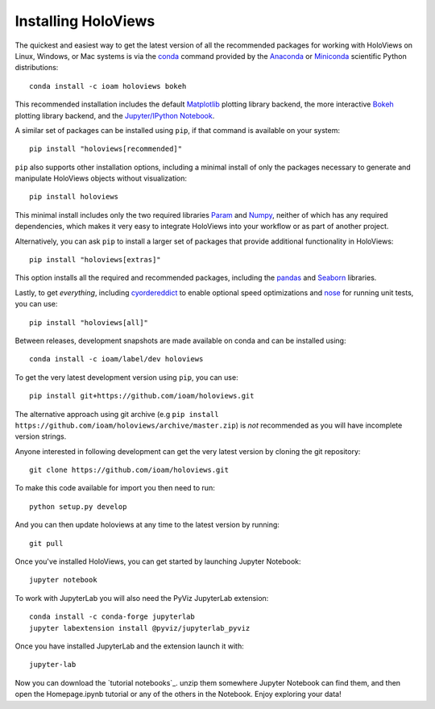 Installing HoloViews
====================

The quickest and easiest way to get the latest version of all the
recommended packages for working with HoloViews on Linux, Windows, or
Mac systems is via the
`conda <http://conda.pydata.org/docs/>`_ command provided by 
the
`Anaconda <http://docs.continuum.io/anaconda/install>`_ or
`Miniconda <http://conda.pydata.org/miniconda.html>`_ scientific
Python distributions::

  conda install -c ioam holoviews bokeh

This recommended installation includes the default `Matplotlib
<http://matplotlib.org>`_ plotting library backend, the
more interactive `Bokeh <http://bokeh.pydata.org>`_ plotting library
backend, and the `Jupyter/IPython Notebook <http://jupyter.org>`_.

A similar set of packages can be installed using ``pip``, if that
command is available on your system::

  pip install "holoviews[recommended]"

``pip`` also supports other installation options, including a minimal
install of only the packages necessary to generate and manipulate
HoloViews objects without visualization::

  pip install holoviews

This minimal install includes only the two required libraries `Param
<http://ioam.github.com/param/>`_ and `Numpy <http://numpy.org>`_,
neither of which has any required dependencies, which makes it very
easy to integrate HoloViews into your workflow or as part of another
project.

Alternatively, you can ask ``pip`` to install a larger set of
packages that provide additional functionality in HoloViews::

  pip install "holoviews[extras]"

This option installs all the required and recommended packages,
including the `pandas <http://pandas.pydata.org/>`_ and `Seaborn
<http://stanford.edu/~mwaskom/software/seaborn/>`_ libraries.

Lastly, to get *everything*, including `cyordereddict
<https://pypi.python.org/pypi/cyordereddict>`_ to enable optional
speed optimizations and `nose <https://pypi.python.org/pypi/nose/>`_
for running unit tests, you can use::

  pip install "holoviews[all]"

Between releases, development snapshots are made available on conda and
can be installed using::

  conda install -c ioam/label/dev holoviews

To get the very latest development version using ``pip``, you can use::

  pip install git+https://github.com/ioam/holoviews.git

The alternative approach using git archive (e.g ``pip install
https://github.com/ioam/holoviews/archive/master.zip``) is *not*
recommended as you will have incomplete version strings.

Anyone interested in following development can get the very latest
version by cloning the git repository::

  git clone https://github.com/ioam/holoviews.git

To make this code available for import you then need to run::

  python setup.py develop

And you can then update holoviews at any time to the latest version by
running::

  git pull

Once you've installed HoloViews, you can get started by launching
Jupyter Notebook::

  jupyter notebook

To work with JupyterLab you will also need the PyViz JupyterLab
extension::

  conda install -c conda-forge jupyterlab
  jupyter labextension install @pyviz/jupyterlab_pyviz

Once you have installed JupyterLab and the extension launch it with::

  jupyter-lab

Now you can download the `tutorial notebooks`_.  unzip them somewhere
Jupyter Notebook can find them, and then open the Homepage.ipynb
tutorial or any of the others in the Notebook.  Enjoy exploring your
data!

